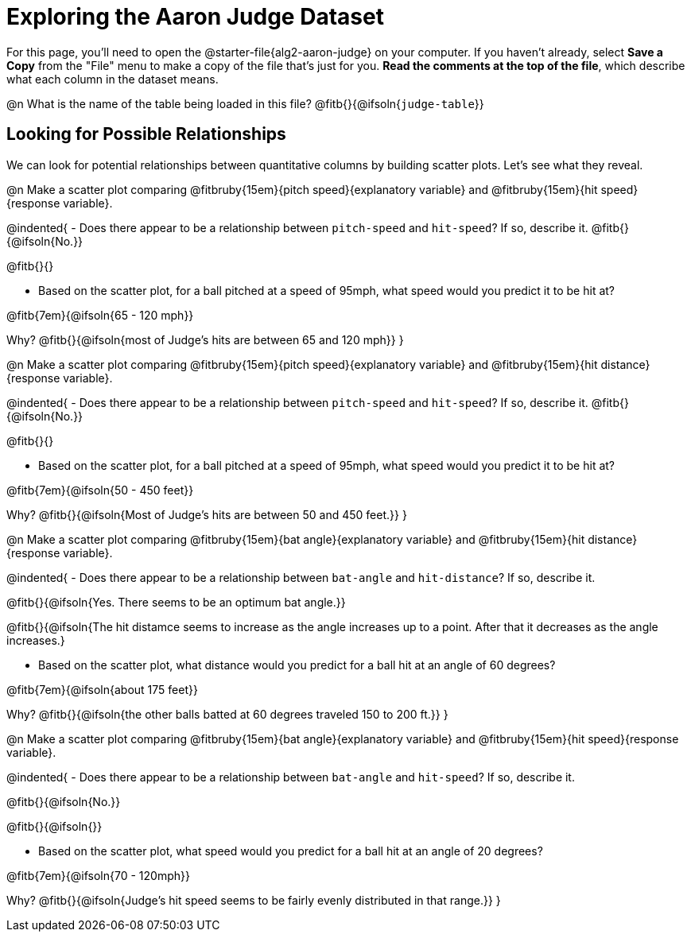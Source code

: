 = Exploring the Aaron Judge Dataset

[.linkInstructions]
For this page, you'll need to open the @starter-file{alg2-aaron-judge} on your computer. If you haven't already, select *Save a Copy* from the "File" menu to make a copy of the file that's just for you. *Read the comments at the top of the file*, which describe what each column in the dataset means.

@n What is the name of the table being loaded in this file? @fitb{}{@ifsoln{`judge-table`}}

== Looking for Possible Relationships

We can look for potential relationships between quantitative columns by building scatter plots. Let's see what they reveal.


@n Make a scatter plot comparing
@fitbruby{15em}{pitch speed}{explanatory variable} and
@fitbruby{15em}{hit speed}{response variable}.

@indented{
- Does there appear to be a relationship between `pitch-speed` and `hit-speed`? If so, describe it. @fitb{}{@ifsoln{No.}}

@fitb{}{}

- Based on the scatter plot, for a ball pitched at a speed of 95mph, what speed would you predict it to be hit at?

@fitb{7em}{@ifsoln{65 - 120 mph}}

Why? @fitb{}{@ifsoln{most of Judge's hits are between 65 and 120 mph}}
}


@n Make a scatter plot comparing
@fitbruby{15em}{pitch speed}{explanatory variable} and
@fitbruby{15em}{hit distance}{response variable}.

@indented{
- Does there appear to be a relationship between `pitch-speed` and `hit-speed`? If so, describe it. @fitb{}{@ifsoln{No.}}

@fitb{}{}

- Based on the scatter plot, for a ball pitched at a speed of 95mph, what speed would you predict it to be hit at?

@fitb{7em}{@ifsoln{50 - 450 feet}}

Why? @fitb{}{@ifsoln{Most of Judge's hits are between 50 and 450 feet.}}
}


@n Make a scatter plot comparing
@fitbruby{15em}{bat angle}{explanatory variable} and
@fitbruby{15em}{hit distance}{response variable}.

@indented{
- Does there appear to be a relationship between `bat-angle` and `hit-distance`? If so, describe it.

@fitb{}{@ifsoln{Yes. There seems to be an optimum bat angle.}}

@fitb{}{@ifsoln{The hit distamce seems to increase as the angle increases up to a point. After that it decreases as the angle increases.}

- Based on the scatter plot, what distance would you predict for a ball hit at an angle of 60 degrees?

@fitb{7em}{@ifsoln{about 175 feet}}

Why? @fitb{}{@ifsoln{the other balls batted at 60 degrees traveled 150 to 200 ft.}}
}


@n Make a scatter plot comparing
@fitbruby{15em}{bat angle}{explanatory variable} and
@fitbruby{15em}{hit speed}{response variable}.

@indented{
- Does there appear to be a relationship between `bat-angle` and `hit-speed`? If so, describe it.

@fitb{}{@ifsoln{No.}}

@fitb{}{@ifsoln{}}

- Based on the scatter plot, what speed would you predict for a ball hit at an angle of 20 degrees?

@fitb{7em}{@ifsoln{70 - 120mph}}

Why? @fitb{}{@ifsoln{Judge's hit speed seems to be fairly evenly distributed in that range.}}
}
